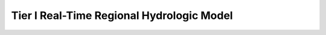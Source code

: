 Tier I Real-Time Regional Hydrologic Model
==========================================

    .. toctree::
       :maxdepth: 2
       :caption: Contents:

       1.4.2.1.1 Tier I Real-Time Model Requirements Determination <https://docs.Tier1Requirements.rgvflood.com>
       1.4.2.1.2 Tier I Real-Time Model Implementation <https://docs.Tier1Implementation.rgvflood.com>
       1.4.2.1.3 Tier I Real-Time Model Deployment <https://docs.Tier1Deployment.rgvflood.com>
